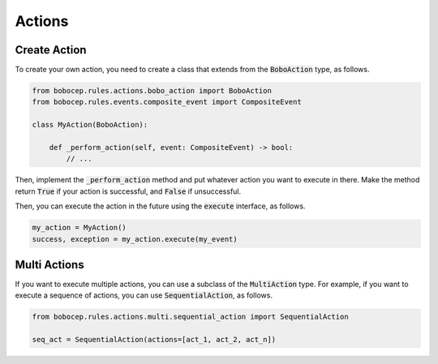 Actions
*******


Create Action
=============

To create your own action, you need to create a class that extends from the :code:`BoboAction` type, as follows.

.. code:: python

    from bobocep.rules.actions.bobo_action import BoboAction
    from bobocep.rules.events.composite_event import CompositeEvent

    class MyAction(BoboAction):

        def _perform_action(self, event: CompositeEvent) -> bool:
            // ...

Then, implement the :code:`_perform_action` method and put whatever action you want to execute in there.
Make the method return :code:`True` if your action is successful, and :code:`False` if unsuccessful.

Then, you can execute the action in the future using the :code:`execute` interface, as follows.

.. code:: python

    my_action = MyAction()
    success, exception = my_action.execute(my_event)




Multi Actions
=============

If you want to execute multiple actions, you can use a subclass of the :code:`MultiAction` type.
For example, if you want to execute a sequence of actions, you can use :code:`SequentialAction`, as follows.

.. code:: python

    from bobocep.rules.actions.multi.sequential_action import SequentialAction

    seq_act = SequentialAction(actions=[act_1, act_2, act_n])
